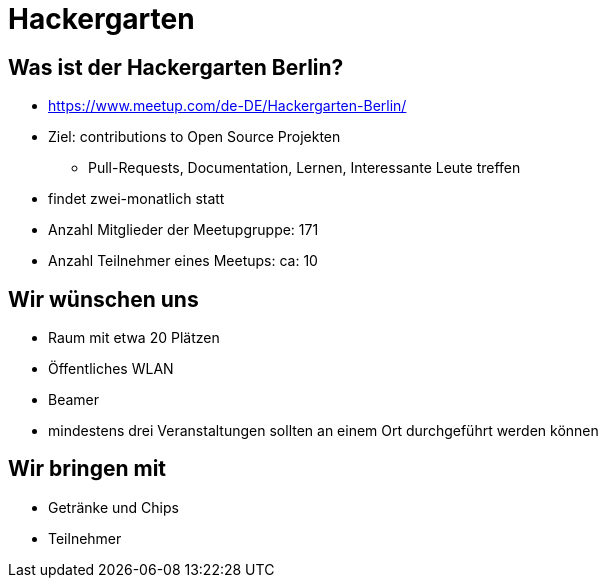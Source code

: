 = Hackergarten

== Was ist der Hackergarten Berlin? 
* https://www.meetup.com/de-DE/Hackergarten-Berlin/
* Ziel: contributions to Open Source Projekten
** Pull-Requests, Documentation, Lernen, Interessante Leute treffen
* findet zwei-monatlich statt
* Anzahl Mitglieder der Meetupgruppe: 171
* Anzahl Teilnehmer eines Meetups: ca: 10

== Wir wünschen uns 

* Raum mit etwa 20 Plätzen
* Öffentliches WLAN
* Beamer
* mindestens drei Veranstaltungen sollten an einem Ort durchgeführt werden können

== Wir bringen mit

* Getränke und Chips
* Teilnehmer 
